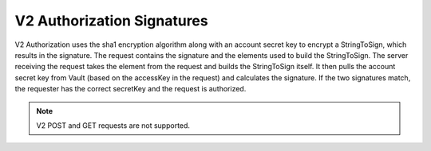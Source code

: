 V2 Authorization Signatures
===========================

V2 Authorization uses the sha1 encryption algorithm along with an
account secret key to encrypt a StringToSign, which results in the
signature. The request contains the signature and the elements used to
build the StringToSign. The server receiving the request takes the
element from the request and builds the StringToSign itself. It then
pulls the account secret key from Vault (based on the accessKey in the
request) and calculates the signature. If the two signatures match, the
requester has the correct secretKey and the request is authorized.

.. note::

   V2 POST and GET requests are not supported.
